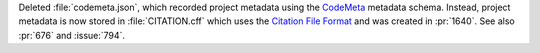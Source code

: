 Deleted :file:`codemeta.json`, which recorded project metadata using
the `CodeMeta <https://codemeta.github.io>`__ metadata
schema. Instead, project metadata is now stored in
:file:`CITATION.cff` which uses the `Citation File Format
<https://citation-file-format.github.io>`__ and was created in
:pr:`1640`. See also :pr:`676` and :issue:`794`.
